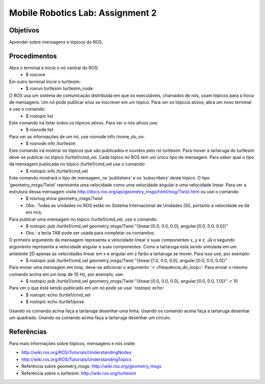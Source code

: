 Mobile Robotics Lab: Assignment 2
=================================

Objetivos
---------

Aprender sobre mensagens e tópicos do ROS.


Procedimentos
-------------

Abra o terminal e inicie o nó central do ROS:
    * $ roscore

Em outro terminal inicie o turtlesim:
    * $ rosrun turtlesim turtlesim_node

O ROS usa um sistema de comunicação distribuída em que os executáveis, chamados de nós, usam tópicos para a troca de mensagens. Um nó pode publicar e/ou se inscrever em um tópico. Para ver os tópicos ativos, abra um novo terminal e use o comando:
    * $ rostopic list

Este comando irá listar todos os tópicos ativos. Para ver o nós ativos use:
    * $ rosnode list

Para ver as informações de um nó, use rosnode info /nome_do_no:
    * $ rosnode info /turtlesim

Este comando irá mostrar os tópicos que são publicados e ouvidos pelo nó turtlesim. Para mover a tartaruga do turtlesim deve-se publicar no tópico /turtle1/cmd_vel. Cada tópico no ROS tem um único tipo de mensagem. Para saber qual o tipo da mensagem publicada no tópico /turtle1/cmd_vel use o comando:
    * $ rostopic info /turtle1/cmd_vel

Este comando mostrará o tipo de mensagem, os ‘publishers’ e os ‘subscribers’ deste tópico. O tipo ‘geometry_msgs/Twist’ representa uma velocidade como uma velocidade angular e uma velocidade linear. Para ver a estrutura dessa mensagem visite http://docs.ros.org/api/geometry_msgs/html/msg/Twist.html ou use o comando:
    * $ rosmsg show geometry_msgs/Twist
    * Obs.: Todas as unidades no ROS estão no Sistema Internacional de Unidades (SI), portanto a velocidade se dá em m/s;

Para publicar uma mensagem no tópico /turtle1/cmd_vel, use o comando:
    * $ rostopic pub /turtle1/cmd_vel geometry_msgs/Twist "{linear:[0.0, 0.0, 0.0], angular:[0.0, 0.0, 0.0]}"
    * Obs.: a tecla TAB pode ser usada para completar os comandos;

O primeiro argumento da mensagem representa a velocidade linear e suas componentes x, y e z. Já o segundo argumento representa a velocidade angular e suas componentes. Como a tartaruga está sendo simulada em um ambiente 2D apenas as velocidades linear em x e angular em z farão a tartaruga se mover. Para isso use, por exemplo:
    * $ rostopic pub /turtle1/cmd_vel geometry_msgs/Twist "{linear:[1.0, 0.0, 0.0], angular:[0.0, 0.0, 0.0]}"

Para enviar uma mensagem em loop, deve-se adicionar o argumento ‘-r <frequência_do_loop>’. Para enviar o mesmo comando acima em um loop de 10 Hz, por exemplo, use:
    * $ rostopic pub /turtle1/cmd_vel geometry_msgs/Twist "{linear:[0.0, 0.0, 0.0], angular:[0.0, 0.0, 1.0]}" -r 10

Para ver o que está sendo publicado em um nó pode se usar ‘rostopic echo’:
    * $ rostopic echo /turtle1/cmd_vel
    * $ rostopic echo /turtle1/pose

Usando os comando acima faça a tartaruga desenhar uma linha.
Usando os comando acima faça a tartaruga desenhar um quadrado.
Usando os comando acima faça a tartaruga desenhar um círculo.

Referências
-----------

Para mais informações sobre tópicos, mensagens e nós visite:

* http://wiki.ros.org/ROS/Tutorials/UnderstandingNodes
* http://wiki.ros.org/ROS/Tutorials/UnderstandingTopics
* Referência sobre geometry_msgs: http://wiki.ros.org/geometry_msgs
* Referência sobre o turtlesim: http://wiki.ros.org/turtlesim

